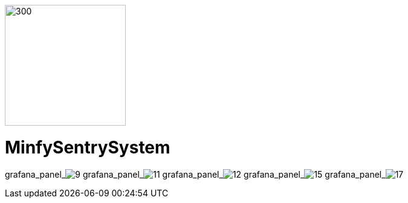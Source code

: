 :pdf-theme: /home/ubuntu/grafana-pro/reportgen/themes/custom-theme.yml
:imagesdir: ./images

[.text-center]
image::logo-minfy.png[300,200,float="right",align="center"]

[.text-center]
= MinfySentrySystem
:grafana_default_dashboard: W5KDrdKnz1

grafana_panel_image:9[scale=75, render-height="600", render-width="800", render-timeout="180"]
grafana_panel_image:11[scale=75, render-height="600", render-width="800", render-timeout="180"]
grafana_panel_image:12[scale=75, render-height="600", render-width="800", render-timeout="180"]
grafana_panel_image:15[scale=75, render-height="600", render-width="800", render-timeout="180"]
grafana_panel_image:17[scale=75, render-height="600", render-width="800", render-timeout="180"]
